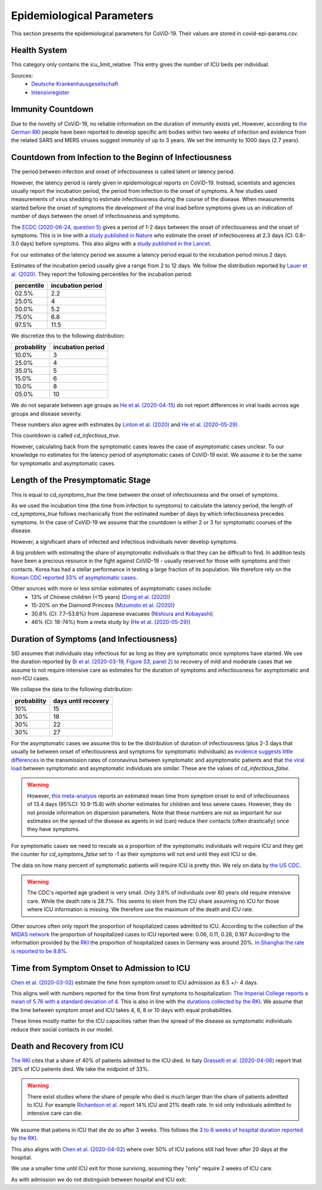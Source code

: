 .. _epi-params:

================================
Epidemiological Parameters
================================

This section presents the epidemiological parameters for CoViD-19.
Their values are stored in covid-epi-params.csv.

----------------
Health System
----------------

This category only contains the icu_limit_relative.
This entry gives the number of ICU beds per individual.

Sources:
    - `Deutsche Krankenhausgesellschaft <https://www.dkgev.de/dkg/coronavirus-fakten-und-infos/>`_
    - `Intensivregister <https://www.intensivregister.de/#/intensivregister>`_

----------------------
Immunity Countdown
----------------------

Due to the novelty of CoViD-19, no reliable information on the duration of immunity
exists yet. However, according to
`the German RKI <https://www.rki.de/DE/Content/InfAZ/N/Neuartiges_Coronavirus/Steckbrief.html#doc13776792bodyText14>`_
people have been reported to develop specific anti bodies within two weeks of infection
and evidence from the related SARS and MERS viruses suggest immunity of up to 3 years.
We set the immunity to 1000 days (2.7 years).

--------------------------------------------------------------------------
Countdown from Infection to the Beginn of Infectiousness
--------------------------------------------------------------------------

The period between infection and onset of infectiousness is called latent or latency
period.

However, the latency period is rarely given in epidemiological reports on CoViD-19.
Instead, scientists and agencies usually report the incubation period,
the period from infection to the onset of symptoms.
A few studies used measurements of virus shedding to estimate infectiousness during
the course of the disease.
When measurements started before the onset of symptoms the development of the viral
load before symptoms gives us an indication of number of days between the onset of
infectiousness and symptoms.

The `ECDC (2020-06-24, question 5) <https://www.ecdc.europa.eu/en/covid-19/questions-answers>`_
gives a period of 1-2 days between the onset of infectiousness and the onset of symptoms.
This is in line with a `study published in Nature <https://doi.org/10.1038/s41591-020-0869-5>`_
who estimate the onset of infectiousness at 2.3 days (CI: 0.8–3.0 days) before symptoms.
This also aligns with a
`study published in the Lancet <https://www.thelancet.com/journals/laninf/article/PIIS1473-3099(20)30361-3/fulltext>`_.

For our estimates of the latency period we assume a latency period equal to the
incubation period minus 2 days.

Estimates of the incubation period usually give a range from 2 to 12 days.
We follow the distribution reported by
`Lauer et al. (2020) <https://www.acpjournals.org/doi/full/10.7326/M20-0504>`_.
They report the following percentiles for the incubation period:

.. csv-table::
    :header: "percentile", "incubation period"

        02.5%, 2.2
        25.0%, 4
        50.0%, 5.2
        75.0%, 6.8
        97.5%, 11.5

We discretize this to the following distribution:

.. csv-table::
    :header: "probability", "incubation period"

    10.0%, 3
    25.0%, 4
    35.0%, 5
    15.0%, 6
    10.0%, 8
    05.0%, 10

We do not separate between age groups as
`He et al. (2020-04-15) <https://doi.org/10.1038/s41591-020-0869-5>`_
do not report differences in viral loads across age groups and disease severity.

These numbers also agree with estimates by
`Linton et al. (2020) <https://www.mdpi.com/2077-0383/9/2/538/htm>`_ and
`He et al. (2020-05-29) <https://onlinelibrary.wiley.com/doi/full/10.1002/jmv.26041>`_.

This countdown is called `cd_infectious_true`.

However, calculating back from the symptomatic cases leaves the case of asymptomatic
cases unclear.
To our knowledge no estimates for the latency period of asymptomatic cases of
CoViD-19 exist.
We assume it to be the same for symptomatic and asymptomatic cases.

--------------------------------------
Length of the Presymptomatic Stage
--------------------------------------

This is equal to `cd_symptoms_true` the time between the onset of infectiousness and
the onset of symptoms.

As we used the incubation time (the time from infection to symptoms) to calculate the
latency period, the length of `cd_symptoms_true` follows mechanically from the
estimated number of days by which infectiousness precedes symptoms.
In the case of CoViD-19 we assume that the countdown is either 2 or 3 for symptomatic
courses of the disease.

However, a significant share of infected and infectious individuals never develop
symptoms.

A big problem with estimating the share of asymptomatic individuals is that they can
be difficult to find.
In addition tests have been a precious resource in the fight against CoViD-19 -
usually reserved for those with symptoms and their contacts.
Korea has had a stellar performance in testing a large fraction of its population.
We therefore rely on the
`Korean CDC reported 33% of asymptomatic cases <https://www.ijidonline.com/article/S1201-9712(20)30344-1/abstract>`_.

Other sources with more or less similar estimates of asymptomatic cases include:
    - 13% of Chinese children (<15 years) (`Dong et al. (2020) <https://pediatrics.aappublications.org/content/145/6/e20200702>`_)
    - 15-20% on the Diamond Princess (`Mizumoto et al. (2020) <https://www.eurosurveillance.org/content/10.2807/1560-7917.ES.2020.25.10.2000180/#html_fulltext>`_)
    - 30.8% (CI: 7.7–53.8%) from Japanese evacuees (`Nishiura and Kobayashi <https://www.ncbi.nlm.nih.gov/pmc/articles/PMC7270890/>`_)
    - 46% (CI: 18-74%) from a meta study by (`He et al. (2020-05-29) <https://onlinelibrary.wiley.com/doi/full/10.1002/jmv.26041>`_)


--------------------------------------------
Duration of Symptoms (and Infectiousness)
--------------------------------------------

SID assumes that individuals stay infectious for as long as they are symptomatic once
symptoms have started.
We use the duration reported by
`Bi et al. (2020-03-19, Figure S3, panel 2) <https://www.medrxiv.org/content/10.1101/2020.03.03.20028423v3.article-info>`_
to recovery of mild and moderate cases that we assume to not require intensive care
as estimates for the duration of symptoms and infectiousness for asymptomatic and
non-ICU cases.

.. image:: time_to_recovery.png

We collapse the data to the following distribution:

.. csv-table::
    :header: "probability", "days until recovery"

    10%, 15
    30%, 18
    30%, 22
    30%, 27

For the asymptomatic cases we assume this to be the distribution of duration of
infectiousness (plus 2-3 days that usually lie between onset of infectiousness and
symptoms for symptomatic individuals) as
`evidence suggests little differences <https://pubmed.ncbi.nlm.nih.gov/32442131/>`_
in the transmission rates of coronavirus between symptomatic and asymptomatic patients
and that
`the viral load <https://www.nejm.org/doi/10.1056/NEJMc2001737>`_
between symptomatic and asymptomatic individuals are similar.
These are the values of `cd_infectious_false`.

.. warning::
    However, `this meta-analysis <https://doi.org/10.1101/2020.04.25.20079889>`_
    reports an estimated mean time from symptom onset to end of infectiousness of
    13.4 days (95%CI: 10.9-15.8) with shorter estimates for children and less severe
    cases. However, they do not provide information on dispersion parameters.
    Note that these numbers are not as important for our estimates on the spread of
    the disease as agents in sid (can) reduce their contacts (often drastically)
    once they have symptoms.

For symptomatic cases we need to rescale as a proportion of the symptomatic
individuals will require ICU and they get the counter for `cd_symptoms_false` set
to -1 as their symptoms will not end until they exit ICU or die.

The data on how many percent of symptomatic patients will require ICU is pretty thin.
We rely on data by `the US CDC <https://www.cdc.gov/mmwr/volumes/69/wr/mm6924e2.htm?s_cid=mm6924e2_w#T3_down>`_.

.. warning::
    The CDC's reported age gradient is very small. Only 3.6% of individuals over 80
    years old require intensive care. While the death rate is 28.7%. This seems to stem
    from the ICU share assuming no ICU for those where ICU information is missing.
    We therefore use the maximum of the death and ICU rate.

Other sources often only report the proportion of hospitalized cases admitted to ICU.
According to the collection of the
`MIDAS network <https://midasnetwork.us/covid-19/>`_ the
proportion of hospitalized cases to ICU reported were: 0.06, 0.11, 0.26, 0.167
According to the information provided by the
`RKI <https://www.rki.de/DE/Content/InfAZ/N/Neuartiges_Coronavirus/Steckbrief.html#doc13776792bodyText19>`_
the proportion of hospitalized cases in Germany was around 20%.
`In Shanghai the rate is reported to be 8.8%. <https://doi.org/10.1016/j.jinf.2020.03.004>`_

-------------------------------------------------
Time from Symptom Onset to Admission to ICU
-------------------------------------------------

`Chen et al. (2020-03-02) <https://doi.org/10.1016/j.jinf.2020.03.004>`_
estimate the time from symptom onset to ICU admission as 8.5 +/- 4 days.

This aligns well with numbers reported for the time from first symptoms to hospitalization:
`The Imperial College reports a mean of 5.76 with a standard deviation of 4. <https://spiral.imperial.ac.uk/bitstream/10044/1/77344/12/2020-03-11-COVID19-Report-8.pdf>`_
This is also in line with the
`durations collected by the RKI <https://www.rki.de/DE/Content/InfAZ/N/Neuartiges_Coronavirus/Steckbrief.html#doc13776792bodyText16>`_.
We assume that the time between symptom onset and ICU takes 4, 6, 8 or 10 days with
equal probabilities.

These times mostly matter for the ICU capacities rather than the spread of the disease
as symptomatic individuals reduce their social contacts in our model.

--------------------------------------------------
Death and Recovery from ICU
--------------------------------------------------

`The RKI <https://www.rki.de/DE/Content/InfAZ/N/Neuartiges_Coronavirus/Steckbrief.html#doc13776792bodyText23>`_ cites that a share of 40% of patients
admitted to the ICU died. In Italy
`Grasselli et al. (2020-04-06) <https://jamanetwork.com/journals/jama/fullarticle/2764365>`_
report that 26% of ICU patients died. We take the midpoint of 33%.

.. warning::
    There exist studies where the share of people who died is much larger than the
    share of patients admitted to ICU. For example
    `Richardson et al. <https://jamanetwork.com/journals/jama/article-abstract/2765184>`_
    report 14% ICU and 21% death rate. In sid only individuals admitted to intensive
    care can die.

We assume that patiens in ICU that die do so after 3 weeks.
This follows the
`3 to 6 weeks of hospital duration reported by the RKI <https://www.rki.de/DE/Content/InfAZ/N/Neuartiges_Coronavirus/Steckbrief.html#doc13776792bodyText18>`_.

This also aligns with
`Chen et al. (2020-04-02) <https://doi.org/10.1016/j.jinf.2020.03.004>`_
where over 50% of ICU pations still had fever after 20 days at the hospital.

We use a smaller time until ICU exit for those surviving, assuming they "only"
require 2 weeks of ICU care.

As with admission we do not distinguish between hospital and ICU exit.
